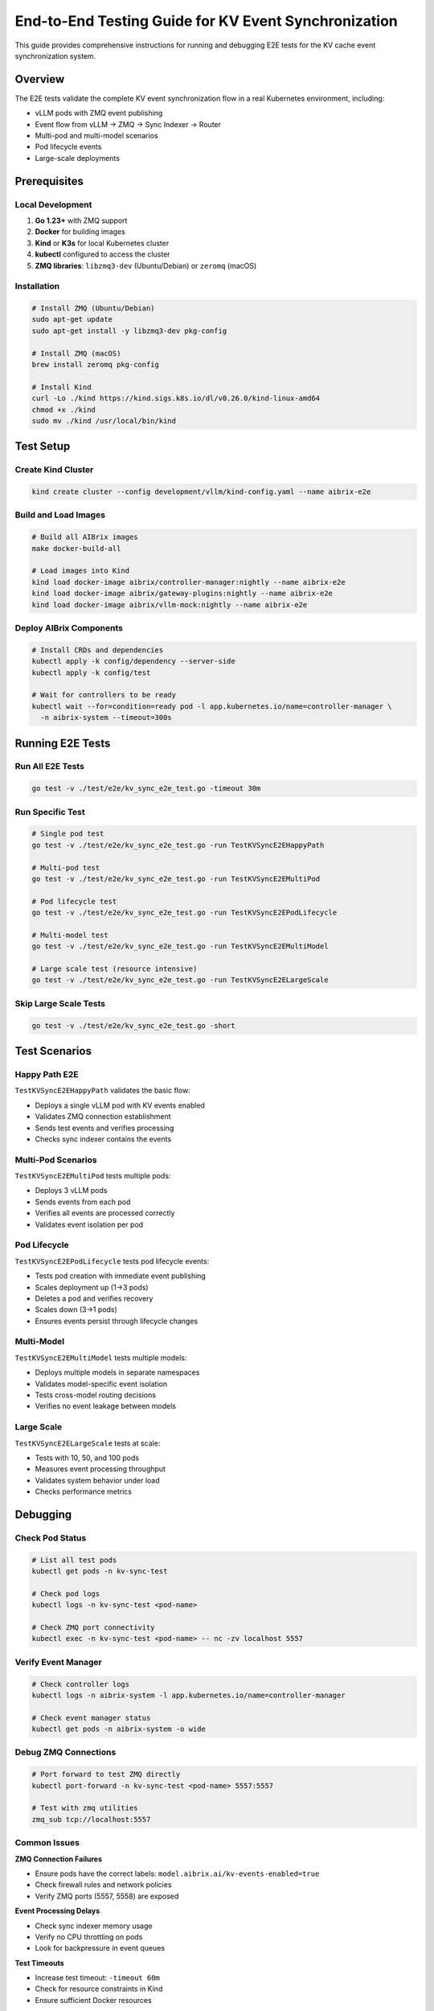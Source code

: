======================================================
End-to-End Testing Guide for KV Event Synchronization
======================================================

This guide provides comprehensive instructions for running and debugging E2E tests for the KV cache event synchronization system.

Overview
--------

The E2E tests validate the complete KV event synchronization flow in a real Kubernetes environment, including:

- vLLM pods with ZMQ event publishing
- Event flow from vLLM → ZMQ → Sync Indexer → Router
- Multi-pod and multi-model scenarios
- Pod lifecycle events
- Large-scale deployments

Prerequisites
-------------

Local Development
~~~~~~~~~~~~~~~~~

1. **Go 1.23+** with ZMQ support
2. **Docker** for building images
3. **Kind** or **K3s** for local Kubernetes cluster
4. **kubectl** configured to access the cluster
5. **ZMQ libraries**: ``libzmq3-dev`` (Ubuntu/Debian) or ``zeromq`` (macOS)

Installation
~~~~~~~~~~~~

.. code-block:: bash

   # Install ZMQ (Ubuntu/Debian)
   sudo apt-get update
   sudo apt-get install -y libzmq3-dev pkg-config

   # Install ZMQ (macOS)
   brew install zeromq pkg-config

   # Install Kind
   curl -Lo ./kind https://kind.sigs.k8s.io/dl/v0.26.0/kind-linux-amd64
   chmod +x ./kind
   sudo mv ./kind /usr/local/bin/kind

Test Setup
----------

Create Kind Cluster
~~~~~~~~~~~~~~~~~~~

.. code-block:: bash

   kind create cluster --config development/vllm/kind-config.yaml --name aibrix-e2e

Build and Load Images
~~~~~~~~~~~~~~~~~~~~~

.. code-block:: bash

   # Build all AIBrix images
   make docker-build-all

   # Load images into Kind
   kind load docker-image aibrix/controller-manager:nightly --name aibrix-e2e
   kind load docker-image aibrix/gateway-plugins:nightly --name aibrix-e2e
   kind load docker-image aibrix/vllm-mock:nightly --name aibrix-e2e

Deploy AIBrix Components
~~~~~~~~~~~~~~~~~~~~~~~~

.. code-block:: bash

   # Install CRDs and dependencies
   kubectl apply -k config/dependency --server-side
   kubectl apply -k config/test

   # Wait for controllers to be ready
   kubectl wait --for=condition=ready pod -l app.kubernetes.io/name=controller-manager \
     -n aibrix-system --timeout=300s

Running E2E Tests
-----------------

Run All E2E Tests
~~~~~~~~~~~~~~~~~

.. code-block:: bash

   go test -v ./test/e2e/kv_sync_e2e_test.go -timeout 30m

Run Specific Test
~~~~~~~~~~~~~~~~~

.. code-block:: bash

   # Single pod test
   go test -v ./test/e2e/kv_sync_e2e_test.go -run TestKVSyncE2EHappyPath

   # Multi-pod test
   go test -v ./test/e2e/kv_sync_e2e_test.go -run TestKVSyncE2EMultiPod

   # Pod lifecycle test
   go test -v ./test/e2e/kv_sync_e2e_test.go -run TestKVSyncE2EPodLifecycle

   # Multi-model test
   go test -v ./test/e2e/kv_sync_e2e_test.go -run TestKVSyncE2EMultiModel

   # Large scale test (resource intensive)
   go test -v ./test/e2e/kv_sync_e2e_test.go -run TestKVSyncE2ELargeScale

Skip Large Scale Tests
~~~~~~~~~~~~~~~~~~~~~~

.. code-block:: bash

   go test -v ./test/e2e/kv_sync_e2e_test.go -short

Test Scenarios
--------------

Happy Path E2E
~~~~~~~~~~~~~~

``TestKVSyncE2EHappyPath`` validates the basic flow:

- Deploys a single vLLM pod with KV events enabled
- Validates ZMQ connection establishment
- Sends test events and verifies processing
- Checks sync indexer contains the events

Multi-Pod Scenarios
~~~~~~~~~~~~~~~~~~~

``TestKVSyncE2EMultiPod`` tests multiple pods:

- Deploys 3 vLLM pods
- Sends events from each pod
- Verifies all events are processed correctly
- Validates event isolation per pod

Pod Lifecycle
~~~~~~~~~~~~~

``TestKVSyncE2EPodLifecycle`` tests pod lifecycle events:

- Tests pod creation with immediate event publishing
- Scales deployment up (1→3 pods)
- Deletes a pod and verifies recovery
- Scales down (3→1 pods)
- Ensures events persist through lifecycle changes

Multi-Model
~~~~~~~~~~~

``TestKVSyncE2EMultiModel`` tests multiple models:

- Deploys multiple models in separate namespaces
- Validates model-specific event isolation
- Tests cross-model routing decisions
- Verifies no event leakage between models

Large Scale
~~~~~~~~~~~

``TestKVSyncE2ELargeScale`` tests at scale:

- Tests with 10, 50, and 100 pods
- Measures event processing throughput
- Validates system behavior under load
- Checks performance metrics

Debugging
---------

Check Pod Status
~~~~~~~~~~~~~~~~

.. code-block:: bash

   # List all test pods
   kubectl get pods -n kv-sync-test

   # Check pod logs
   kubectl logs -n kv-sync-test <pod-name>

   # Check ZMQ port connectivity
   kubectl exec -n kv-sync-test <pod-name> -- nc -zv localhost 5557

Verify Event Manager
~~~~~~~~~~~~~~~~~~~~

.. code-block:: bash

   # Check controller logs
   kubectl logs -n aibrix-system -l app.kubernetes.io/name=controller-manager

   # Check event manager status
   kubectl get pods -n aibrix-system -o wide

Debug ZMQ Connections
~~~~~~~~~~~~~~~~~~~~~

.. code-block:: bash

   # Port forward to test ZMQ directly
   kubectl port-forward -n kv-sync-test <pod-name> 5557:5557

   # Test with zmq utilities
   zmq_sub tcp://localhost:5557

Common Issues
~~~~~~~~~~~~~

**ZMQ Connection Failures**

- Ensure pods have the correct labels: ``model.aibrix.ai/kv-events-enabled=true``
- Check firewall rules and network policies
- Verify ZMQ ports (5557, 5558) are exposed

**Event Processing Delays**

- Check sync indexer memory usage
- Verify no CPU throttling on pods
- Look for backpressure in event queues

**Test Timeouts**

- Increase test timeout: ``-timeout 60m``
- Check for resource constraints in Kind
- Ensure sufficient Docker resources

Writing New E2E Tests
---------------------

Test Structure
~~~~~~~~~~~~~~

.. code-block:: go

   func TestKVSyncE2ENewScenario(t *testing.T) {
       // 1. Setup
       ctx, cancel := context.WithTimeout(context.Background(), 10*time.Minute)
       defer cancel()
       
       k8sClient, _ := initializeClient(ctx, t)
       helper := NewKVEventTestHelper(k8sClient, "test-namespace")
       
       // 2. Create namespace and cleanup
       helper.CreateTestNamespace(t)
       defer helper.CleanupTestNamespace(t)
       defer helper.CleanupDeployments(t)
       
       // 3. Deploy vLLM pods
       deployment := helper.CreateVLLMPodWithKVEvents(t, "test-deployment", 1)
       helper.WaitForDeploymentReady(t, deployment.Name, 2*time.Minute)
       
       // 4. Test logic
       // ... your test scenarios ...
       
       // 5. Assertions
       assert.True(t, condition, "Test condition should be met")
   }

Best Practices
~~~~~~~~~~~~~~

1. **Isolation**: Use unique namespaces for each test
2. **Cleanup**: Always defer cleanup functions
3. **Timeouts**: Set appropriate timeouts for operations
4. **Logging**: Use ``t.Logf()`` for debugging information
5. **Assertions**: Use clear assertion messages

CI/CD Integration
-----------------

GitHub Actions Workflow
~~~~~~~~~~~~~~~~~~~~~~~

The E2E tests run automatically in CI:

- On every PR to main branch
- On pushes to main and release branches
- Nightly scheduled runs

CI Environment
~~~~~~~~~~~~~~

- Uses Kind cluster in GitHub Actions
- Builds fresh images for each run
- Runs tests in parallel when possible
- Collects logs on failure

Running E2E Tests in CI
~~~~~~~~~~~~~~~~~~~~~~~

.. code-block:: yaml

   - name: Run E2E tests
     run: |
       export KUBECONFIG="${HOME}/.kube/config"
       go test -v ./test/e2e/kv_sync_e2e_test.go -timeout 30m

Performance Considerations
--------------------------

Resource Requirements
~~~~~~~~~~~~~~~~~~~~~

- **Minimum**: 4 CPU cores, 8GB RAM
- **Recommended**: 8 CPU cores, 16GB RAM
- **Large Scale Tests**: 16+ CPU cores, 32GB RAM

Optimization Tips
~~~~~~~~~~~~~~~~~

1. Run tests in parallel: ``go test -parallel 4``
2. Use resource limits on test pods
3. Clean up resources between test runs
4. Monitor cluster resource usage

Troubleshooting Guide
---------------------

Test Failures
~~~~~~~~~~~~~

Collect all logs:

.. code-block:: bash

   kubectl logs --all-containers=true -n kv-sync-test > test-logs.txt

Check events:

.. code-block:: bash

   kubectl get events -n kv-sync-test --sort-by='.lastTimestamp'

Verify cluster state:

.. code-block:: bash

   kubectl get all --all-namespaces

Debugging Flaky Tests
~~~~~~~~~~~~~~~~~~~~~

1. Run with race detection: ``go test -race``
2. Increase verbosity: ``go test -v -vv``
3. Add debug logging to helper functions
4. Check for timing-dependent assertions

Clean Up Stuck Resources
~~~~~~~~~~~~~~~~~~~~~~~~

.. code-block:: bash

   # Delete test namespaces
   kubectl delete namespace kv-sync-test --force --grace-period=0

   # Clean up Kind cluster
   kind delete cluster --name aibrix-e2e

Related Documentation
---------------------

- :doc:`/features/kv-event-sync`
- :doc:`/deployment/kv-event-sync-setup`
- :doc:`/api/kv-event-sync`
- :doc:`/migration/enable-kv-events`
